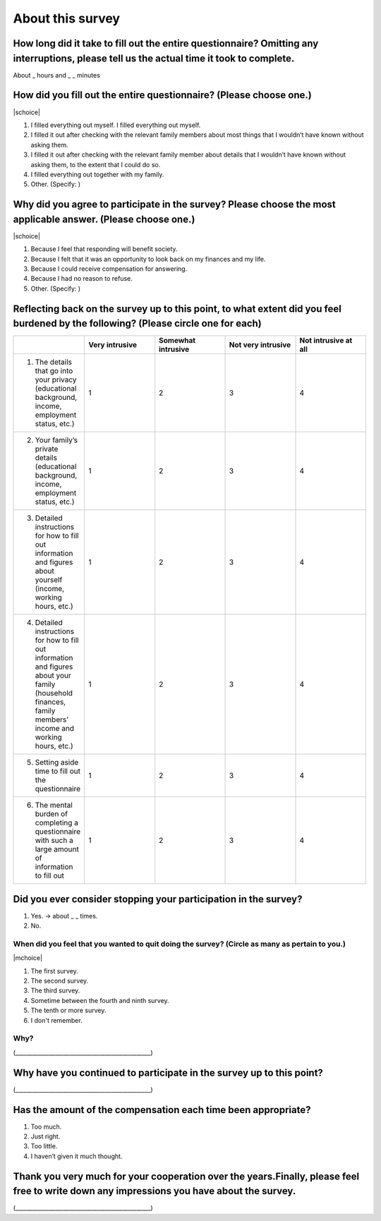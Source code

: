 ============================
About this survey
============================


How long did it take to fill out the entire questionnaire? Omitting any interruptions, please tell us the actual time it took to complete.
=================================================================================================================================================

About _ hours and _ _ minutes

How did you fill out the entire questionnaire? (Please choose one.)
===========================================================================

|schoice|

1. I filled everything out myself.   I filled everything out myself.
2. I filled it out after checking with the relevant family members about most things that I wouldn’t have known without asking them.
3. I filled it out after checking with the relevant family member about details that I wouldn’t have known without asking them, to the extent that I could do so.
4. I filled everything out together with my family.
5. Other. (Specify:		)

Why did you agree to participate in the survey? Please choose the most applicable answer. (Please choose one.)
======================================================================================================================

|schoice|

1. Because I feel that responding will benefit society.
2. Because I felt that it was an opportunity to look back on my finances and my life.
3. Because I could receive compensation for answering.
4. Because I had no reason to refuse.
5. Other. (Specify:		)

Reflecting back on the survey up to this point, to what extent did you feel burdened by the following? (Please circle one for each)
===================================================================================================================================================

.. csv-table:: 
    :header: "", "Very intrusive", "Somewhat intrusive","Not very intrusive","Not intrusive at all"
    :widths: 5, 5, 5, 5 ,5

    "1) The details that go into your privacy (educational background, income, employment status, etc.)", "1", "2", "3", "4"
    "2) Your family’s private details (educational background, income, employment status, etc.)", "1", "2", "3", "4"
    "3) Detailed instructions for how to fill out information and figures about yourself (income, working hours, etc.)", "1", "2", "3", "4"
    "4) Detailed instructions for how to fill out information and figures about your family (household finances, family members’ income and working hours, etc.)", "1", "2", "3", "4"
    "5) Setting aside time to fill out the questionnaire", "1", "2", "3", "4"
    "6) The mental burden of completing a questionnaire with such a large amount of information to fill out", "1", "2", "3", "4"

Did you ever consider stopping your participation in the survey?
===================================================================================================================================================

1. Yes. → about _ _ times.
2. No.


When did you feel that you wanted to quit doing the survey? (Circle as many as pertain to you.)
---------------------------------------------------------------------------------------------------------------

|mchoice|

1. The first survey.
2. The second survey.
3. The third survey.
4. Sometime between the fourth and ninth survey.
5. The tenth or more survey.
6. I don't remember.

Why?
--------------

(________________________________________________)

Why have you continued to participate in the survey up to this point?
======================================================================================================

(________________________________________________)

Has the amount of the compensation each time been appropriate?
======================================================================================================

1. Too much.
2. Just right.
3. Too little.
4. I haven’t given it much thought.


Thank you very much for your cooperation over the years.Finally, please feel free to write down any impressions you have about the survey.
=======================================================================================================================================================

(________________________________________________)
